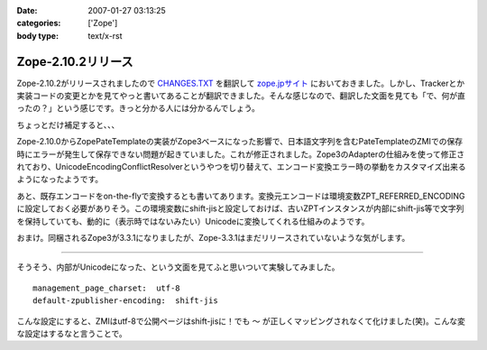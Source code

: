 :date: 2007-01-27 03:13:25
:categories: ['Zope']
:body type: text/x-rst

===================
Zope-2.10.2リリース
===================

Zope-2.10.2がリリースされましたので `CHANGES.TXT`_ を翻訳して `zope.jpサイト`_ においておきました。しかし、Trackerとか実装コードの変更とかを見てやっと書いてあることが翻訳できました。そんな感じなので、翻訳した文面を見ても「で、何が直ったの？」という感じです。きっと分かる人には分かるんでしょう。

ちょっとだけ補足すると、、、

Zope-2.10.0からZopePateTemplateの実装がZope3ベースになった影響で、日本語文字列を含むPateTemplateのZMIでの保存時にエラーが発生して保存できない問題が起きていました。これが修正されました。Zope3のAdapterの仕組みを使って修正されており、UnicodeEncodingConflictResolverというやつを切り替えて、エンコード変換エラー時の挙動をカスタマイズ出来るようになったようです。

あと、既存エンコードをon-the-flyで変換するとも書いてあります。変換元エンコードは環境変数ZPT_REFERRED_ENCODINGに設定しておく必要がありそう。この環境変数にshift-jisと設定しておけば、古いZPTインスタンスが内部にshift-jis等で文字列を保持していても、動的に（表示時ではないみたい）Unicodeに変換してくれる仕組みのようです。

おまけ。同梱されるZope3が3.3.1になりましたが、Zope-3.3.1はまだリリースされていないような気がします。

----

そうそう、内部がUnicodeになった、という文面を見てふと思いついて実験してみました。

::

  management_page_charset:  utf-8
  default-zpublisher-encoding:  shift-jis

こんな設定にすると、ZMIはutf-8で公開ページはshift-jisに！でも ``～`` が正しくマッピングされなくて化けました(笑)。こんな変な設定はするなと言うことで。


.. _`CHANGES.TXT`: http://www.zope.org/Products/Zope/2.10.2/CHANGES.txt
.. _`zope.jpサイト`: http://zope.jp/download/zope/releases/2.10.2/


.. :extend type: text/html
.. :extend:
